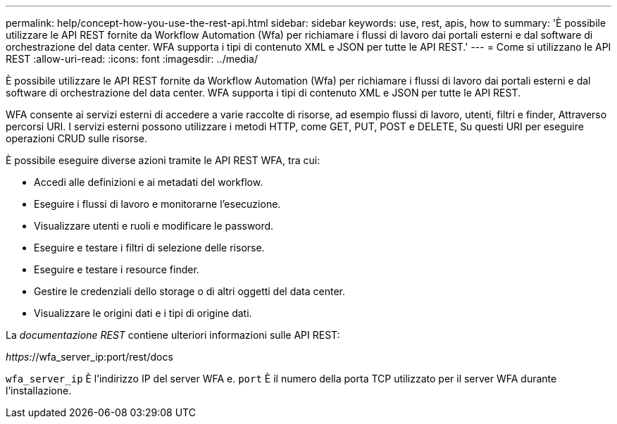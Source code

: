 ---
permalink: help/concept-how-you-use-the-rest-api.html 
sidebar: sidebar 
keywords: use, rest, apis, how to 
summary: 'È possibile utilizzare le API REST fornite da Workflow Automation (Wfa) per richiamare i flussi di lavoro dai portali esterni e dal software di orchestrazione del data center. WFA supporta i tipi di contenuto XML e JSON per tutte le API REST.' 
---
= Come si utilizzano le API REST
:allow-uri-read: 
:icons: font
:imagesdir: ../media/


[role="lead"]
È possibile utilizzare le API REST fornite da Workflow Automation (Wfa) per richiamare i flussi di lavoro dai portali esterni e dal software di orchestrazione del data center. WFA supporta i tipi di contenuto XML e JSON per tutte le API REST.

WFA consente ai servizi esterni di accedere a varie raccolte di risorse, ad esempio flussi di lavoro, utenti, filtri e finder, Attraverso percorsi URI. I servizi esterni possono utilizzare i metodi HTTP, come GET, PUT, POST e DELETE, Su questi URI per eseguire operazioni CRUD sulle risorse.

È possibile eseguire diverse azioni tramite le API REST WFA, tra cui:

* Accedi alle definizioni e ai metadati del workflow.
* Eseguire i flussi di lavoro e monitorarne l'esecuzione.
* Visualizzare utenti e ruoli e modificare le password.
* Eseguire e testare i filtri di selezione delle risorse.
* Eseguire e testare i resource finder.
* Gestire le credenziali dello storage o di altri oggetti del data center.
* Visualizzare le origini dati e i tipi di origine dati.


La _documentazione REST_ contiene ulteriori informazioni sulle API REST:

_https:_//wfa_server_ip:port/rest/docs

`wfa_server_ip` È l'indirizzo IP del server WFA e. `port` È il numero della porta TCP utilizzato per il server WFA durante l'installazione.
